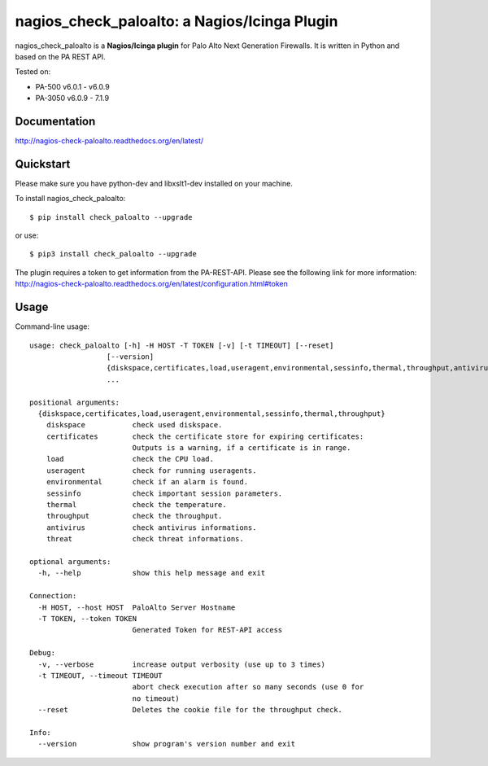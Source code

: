 =============================================
nagios_check_paloalto: a Nagios/Icinga Plugin
=============================================
nagios_check_paloalto is a **Nagios/Icinga plugin** for Palo Alto Next Generation Firewalls.
It is written in Python and based on the PA REST API.

Tested on:

- PA-500 v6.0.1 - v6.0.9
- PA-3050 v6.0.9 - 7.1.9

.. image:: https://travis-ci.org/ralph-hm/nagios_check_paloalto.svg?branch=master
    :target: https://travis-ci.org/ralph-hm/nagios_check_paloalto?branch=master

.. image:: https://coveralls.io/repos/github/ralph-hm/nagios_check_paloalto/badge.svg?branch=master
    :target: https://coveralls.io/github/ralph-hm/nagios_check_paloalto?branch=master

.. image:: https://badge.fury.io/py/check_paloalto.svg
    :target: https://badge.fury.io/py/check_paloalto

Documentation
-------------
http://nagios-check-paloalto.readthedocs.org/en/latest/

Quickstart
----------
Please make sure you have python-dev and libxslt1-dev installed on your machine.

To install nagios_check_paloalto::

	$ pip install check_paloalto --upgrade

or use::

	$ pip3 install check_paloalto --upgrade

The plugin requires a token to get information from the PA-REST-API. Please see the following link for more information:
http://nagios-check-paloalto.readthedocs.org/en/latest/configuration.html#token

Usage
-----
Command-line usage::

    usage: check_paloalto [-h] -H HOST -T TOKEN [-v] [-t TIMEOUT] [--reset]
                      [--version]
                      {diskspace,certificates,load,useragent,environmental,sessinfo,thermal,throughput,antivirus,threat}
                      ...

    positional arguments:
      {diskspace,certificates,load,useragent,environmental,sessinfo,thermal,throughput}
        diskspace           check used diskspace.
        certificates        check the certificate store for expiring certificates:
                            Outputs is a warning, if a certificate is in range.
        load                check the CPU load.
        useragent           check for running useragents.
        environmental       check if an alarm is found.
        sessinfo            check important session parameters.
        thermal             check the temperature.
        throughput          check the throughput.
        antivirus           check antivirus informations.
        threat              check threat informations.

    optional arguments:
      -h, --help            show this help message and exit

    Connection:
      -H HOST, --host HOST  PaloAlto Server Hostname
      -T TOKEN, --token TOKEN
                            Generated Token for REST-API access

    Debug:
      -v, --verbose         increase output verbosity (use up to 3 times)
      -t TIMEOUT, --timeout TIMEOUT
                            abort check execution after so many seconds (use 0 for
                            no timeout)
      --reset               Deletes the cookie file for the throughput check.

    Info:
      --version             show program's version number and exit

